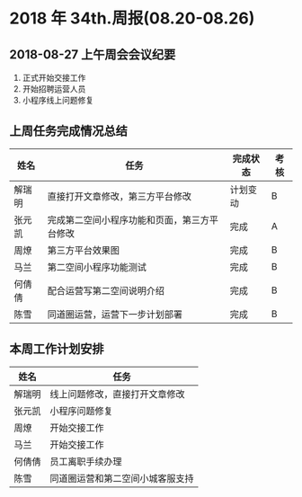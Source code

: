 * 2018 年 34th.周报(08.20-08.26)
** 2018-08-27 上午周会会议纪要
1. 正式开始交接工作
2. 开始招聘运营人员
3. 小程序线上问题修复
** 上周任务完成情况总结
| 姓名   | 任务                                         | 完成状态 | 考核 |
|--------+----------------------------------------------+----------+------|
| 解瑞明 | 直接打开文章修改，第三方平台修改             | 计划变动 | B    |
| 张元凯 | 完成第二空间小程序功能和页面，第三方平台修改 | 完成     | A    |
| 周燎   | 第三方平台效果图                             | 完成     | B    |
| 马兰   | 第二空间小程序功能测试                       | 完成     | B    |
| 何倩倩 | 配合运营写第二空间说明介绍                   | 完成     | B    |
| 陈雪   | 同道圈运营，运营下一步计划部署               | 完成     | B    |
** 本周工作计划安排
| 姓名   | 任务                             |
|--------+----------------------------------|
| 解瑞明 | 线上问题修改，直接打开文章修改   |
| 张元凯 | 小程序问题修复                   |
| 周燎   | 开始交接工作                     |
| 马兰   | 开始交接工作                     |
| 何倩倩 | 员工离职手续办理                 |
| 陈雪   | 同道圈运营和第二空间小城客服支持 |
